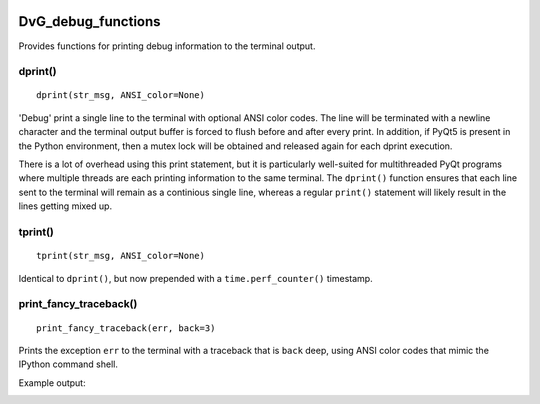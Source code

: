 .. image:: https://img.shields.io/pypi/v/dvg-debug-functions
    :target: https://pypi.org/project/dvg-debug-functions
.. image:: https://img.shields.io/pypi/pyversions/dvg-debug-functions
    :target: https://pypi.org/project/dvg-debug-functions
.. image:: https://travis-ci.org/Dennis-van-Gils/python-dvg-debug-functions.svg?branch=master
    :target: https://travis-ci.org/Dennis-van-Gils/python-dvg-debug-functions
.. image:: https://coveralls.io/repos/github/Dennis-van-Gils/python-dvg-debug-functions/badge.svg?branch=master
    :target: https://coveralls.io/github/Dennis-van-Gils/python-dvg-debug-functions?branch=master
.. image:: https://img.shields.io/badge/code%20style-black-000000.svg
    :target: https://github.com/psf/black
.. image:: https://img.shields.io/badge/License-MIT-purple.svg
    :target: https://github.com/Dennis-van-Gils/python-dvg-debug-functions/blob/master/LICENSE.txt

DvG_debug_functions
===================
Provides functions for printing debug information to the terminal output.

dprint()
--------
::
  
  dprint(str_msg, ANSI_color=None) 

'Debug' print a single line to the terminal with optional ANSI color codes. The line will be terminated with a newline character and the terminal output buffer is forced to flush before and after every print. In addition, if PyQt5 is present in the Python environment, then a mutex lock will be obtained and released again for each dprint execution.

There is a lot of overhead using this print statement, but it is particularly well-suited for multithreaded PyQt programs where multiple threads are each printing information to the same terminal. The ``dprint()`` function ensures that each line sent to the terminal will remain as a continious single line, whereas a regular ``print()`` statement will likely result in the lines getting mixed up.

tprint()
--------
::

  tprint(str_msg, ANSI_color=None) 

Identical to ``dprint()``, but now prepended with a ``time.perf_counter()`` timestamp.

print_fancy_traceback()
-----------------------
::

  print_fancy_traceback(err, back=3)

Prints the exception ``err`` to the terminal with a traceback that is ``back`` deep, using ANSI color codes that mimic the IPython command shell.

Example output:

.. image:: images/print_fancy_traceback.png
